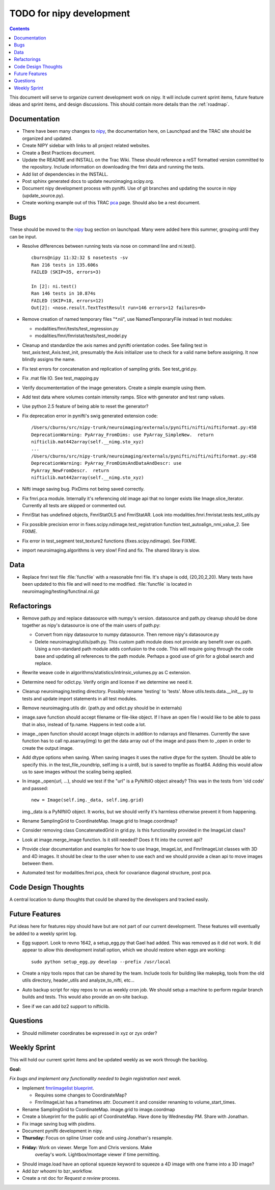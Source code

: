 .. _todo:

=========================
TODO for nipy development
=========================

.. contents::

This document will serve to organize current development work on nipy.
It will include current sprint items, future feature ideas and sprint
items, and design discussions.  This should contain more details than
the :ref:`roadmap`.

Documentation
=============

* There have been many changes to nipy_, the documentation here, on
  Launchpad and the TRAC site should be organized and updated.
 
* Create NIPY sidebar with links to all project related websites.

* Create a Best Practices document.

* Update the README and INSTALL on the Trac Wiki.  These should
  reference a reST formatted version committed to the repository.
  Include information on downloading the fmri data and running the
  tests.

* Add list of dependencies in the INSTALL.

* Post sphinx generated docs to update neuroimaging.scipy.org.

* Document nipy development process with pynifti.  Use of git branches
  and updating the source in nipy (update_source.py).

* Create working example out of this TRAC `pca
  <http://neuroimaging.scipy.org/neuroimaging/ni/wiki/PrincipalComponents>`_
  page.  Should also be a rest document.

Bugs
====

These should be moved to the nipy_ bug section on launchpad.  Many
were added here this summer, grouping until they can be input.

* Resolve differences between running tests via nose on command line
  and ni.test().

  ::
  
    cburns@nipy 11:32:32 $ nosetests -sv 
    Ran 216 tests in 135.606s
    FAILED (SKIP=35, errors=3)
    
    In [2]: ni.test()
    Ran 146 tests in 10.874s
    FAILED (SKIP=18, errors=12)
    Out[2]: <nose.result.TextTestResult run=146 errors=12 failures=0>

* Remove creation of named temporary files "\*.nii", use NamedTemporaryFile 
  instead in test modules:

  * modalities/fmri/tests/test_regression.py 
  * modalities/fmri/fmristat/tests/test_model.py

* Cleanup and standardize the axis names and pynifti orientation
  codes.  See failing test in test_axis:test_Axis.test_init,
  presumably the Axis initializer use to check for a valid name before
  assigning.  It now blindly assigns the name.

* Fix test errors for concatenation and replication of sampling grids.
  See test_grid.py.

* Fix .mat file IO.  See test_mapping.py

* Verify documententation of the image generators. Create a simple
  example using them.

* Add test data where volumes contain intensity ramps.  Slice with
  generator and test ramp values.

* Use python 2.5 feature of being able to reset the generator?

* Fix deprecation error in pynifti's swig generated extension code::

    /Users/cburns/src/nipy-trunk/neuroimaging/externals/pynifti/nifti/niftiformat.py:458
    DeprecationWarning: PyArray_FromDims: use PyArray_SimpleNew.  return
    nifticlib.mat442array(self.__nimg.sto_xyz)
    ...
    /Users/cburns/src/nipy-trunk/neuroimaging/externals/pynifti/nifti/niftiformat.py:458
    DeprecationWarning: PyArray_FromDimsAndDataAndDescr: use
    PyArray_NewFromDescr.  return
    nifticlib.mat442array(self.__nimg.sto_xyz)

* Nifti image saving bug.  PixDims not being saved correctly.

* Fix fmri.pca module.  Internally it's referencing old image api that
  no longer exists like Image.slice_iterator.  Currently all tests are
  skipped or commented out.

* FmriStat has undefined objects, FmriStatOLS and FmriStatAR.  Look
  into modalities.fmri.fmristat.tests.test_utils.py

* Fix possible precision error in
  fixes.scipy.ndimage.test_registration function
  test_autoalign_nmi_value_2.  See FIXME.

* Fix error in test_segment test_texture2 functions
  (fixes.scipy.ndimage).  See FIXME.

* import neuroimaging.algorithms is very slow!  Find and fix.  The
  shared library is slow.

Data
====

* Replace fmri test file :file:`funcfile` with a reasonable fmri file.  It's
  shape is odd, (20,20,2,20).  Many tests have been updated to this
  file and will need to me modified.  :file:`funcfile` is located in
  neuroimaging/testing/functinal.nii.gz


Refactorings
============

* Remove path.py and replace datasource with numpy's version.
  datasource and path.py cleanup should be done together as nipy's
  datasource is one of the main users of path.py:

  * Convert from nipy datasource to numpy datasource.  Then remove
    nipy's datasource.py

  * Delete neuroimaging/utils/path.py.  This custom path module does
    not provide any benefit over os.path.  Using a non-standard path
    module adds confusion to the code.  This will require going
    through the code base and updating all references to the path
    module.  Perhaps a good use of grin for a global search and
    replace.

* Rewrite weave code in algorithms/statistics/intrinsic_volumes.py as
  C extension.

* Determine need for odict.py.  Verify origin and license if we
  determine we need it.

* Cleanup neuroimaging.testing directory.  Possibly rename 'testing'
  to 'tests'.  Move utils.tests.data.__init__.py to tests and update
  import statements in all test modules.

* Remove neuroimaging.utils dir. (path.py and odict.py should be in
  externals)

* image.save function should accept filename or file-like object.  If
  I have an open file I would like to be able to pass that in also,
  instead of fp.name.  Happens in test code a lot.

* image._open function should accept Image objects in addition to
  ndarrays and filenames.  Currently the save function has to call
  np.asarray(img) to get the data array out of the image and pass them
  to _open in order to create the output image.

* Add dtype options when saving. When saving images it uses the native
  dtype for the system.  Should be able to specify this.  in the
  test_file_roundtrip, self.img is a uint8, but is saved to tmpfile as
  float64.  Adding this would allow us to save images without the
  scaling being applied.

* In image._open(url, ...), should we test if the "url" is a PyNiftiIO
  object already? This was in the tests from 'old code' and passed::
  
    new = Image(self.img._data, self.img.grid) 

  img._data is a PyNIftiIO object.  It works, but we should verify
  it's harmless otherwise prevent it from happening.

* Rename SamplingGrid to CoordinateMap.  Image.grid to Image.coordmap?

* Consider removing class ConcatenatedGrid in grid.py.  Is this
  functionality provided in the ImageList class?

* Look at image.merge_image function.  Is it still needed?  Does it
  fit into the current api?

* Provide clear documentation and examples for how to use Image,
  ImageList, and FmriImageList classes with 3D and 4D images.  It
  should be clear to the user when to use each and we should provide a
  clean api to move images between them.

* Automated test for modalities.fmri.pca, check for covariance
  diagonal structure, post pca.

Code Design Thoughts
====================

A central location to dump thoughts that could be shared by the
developers and tracked easily.

Future Features
===============

Put ideas here for features nipy should have but are not part of our
current development.  These features will eventually be added to a
weekly sprint log.

* Egg support.  Look to revno 1642, a setup_egg.py that Gael had
  added.  This was removed as it did not work.  It did appear to allow
  this development install option, which we should restore when eggs
  are working::

    sudo python setup_egg.py develop --prefix /usr/local

* Create a nipy tools repos that can be shared by the team.  Include
  tools for building like makepkg, tools from the old utils directory,
  header_utils and analyze_to_nifti, etc...

* Auto backup script for nipy repos to run as weekly cron job.  We
  should setup a machine to perform regular branch builds and tests.
  This would also provide an on-site backup.

* See if we can add bz2 support to nifticlib.

Questions
=========

* Should millimeter coordinates be expressed in xyz or zyx order?

Weekly Sprint
=============

This will hold our current sprint items and be updated weekly as we
work through the backlog.

**Goal:**

*Fix bugs and implement any functionality needed to begin registration
next week.*

* Implement `fmriimagelist blueprint
  <https://blueprints.launchpad.net/nipy/+spec/fmriimagelist>`_.

  * Requires some changes to CoordinateMap?
  * FmriImageList has a frametimes attr.  Document it and consider
    renaming to volume_start_times.

* Rename SamplingGrid to CoordinateMap.  image.grid to image.coordmap

* Create a blueprint for the public api of CoordinateMap.  Have done
  by Wednesday PM.  Share with Jonathan.

* Fix image saving bug with pixdims.

* Document pynifti development in nipy.

* **Thursday:** Focus on spline Unser code and using Jonathan's resample.

* **Friday:** Work on viewer.  Merge Tom and Chris versions.  Make
    overlay's work.  Lightbox/montage viewer if time permitting.

* Should image.load have an optional squeeze keyword to squeeze a 4D
  image with one frame into a 3D image?

* Add *bzr whoami* to bzr_workflow.

* Create a rst doc for *Request a review* process.

.. _nipy: https://launchpad.net/nipy
